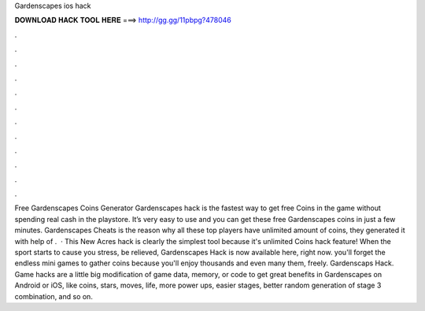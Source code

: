 Gardenscapes ios hack

𝐃𝐎𝐖𝐍𝐋𝐎𝐀𝐃 𝐇𝐀𝐂𝐊 𝐓𝐎𝐎𝐋 𝐇𝐄𝐑𝐄 ===> http://gg.gg/11pbpg?478046

.

.

.

.

.

.

.

.

.

.

.

.

Free Gardenscapes Coins Generator  Gardenscapes hack is the fastest way to get free Coins in the game without spending real cash in the playstore. It’s very easy to use and you can get these free Gardenscapes coins in just a few minutes. Gardenscapes Cheats is the reason why all these top players have unlimited amount of coins, they generated it with help of .  · This New Acres hack is clearly the simplest tool because it's unlimited Coins hack feature! When the sport starts to cause you stress, be relieved, Gardenscapes Hack is now available here, right now. you'll forget the endless mini games to gather coins because you'll enjoy thousands and even many them, freely. Gardenscaps Hack. Game hacks are a little big modification of game data, memory, or code to get great benefits in Gardenscapes on Android or iOS, like coins, stars, moves, life, more power ups, easier stages, better random generation of stage 3 combination, and so on.